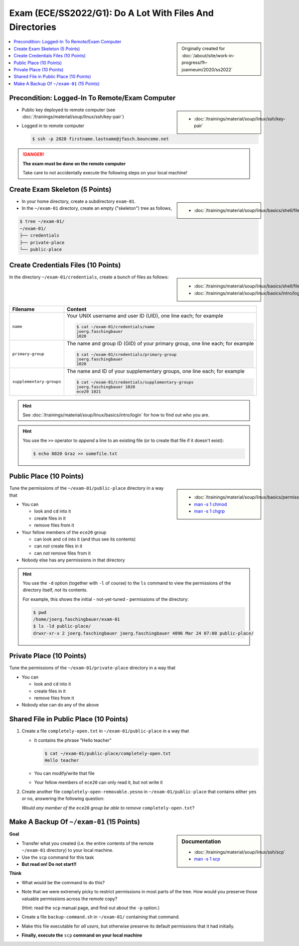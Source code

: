 Exam (ECE/SS2022/G1): Do A Lot With Files And Directories
=========================================================

.. sidebar::

   Originally created for :doc:`/about/site/work-in-progress/fh-joanneum/2020/ss2022`

.. contents::
   :local:

Precondition: Logged-In To Remote/Exam Computer
-----------------------------------------------

.. image:: cloud-computer.jpg
   :align: right
   :scale: 50%

.. sidebar::

   * :doc:`/trainings/material/soup/linux/ssh/key-pair`

* Public key deployed to remote computer (see
  :doc:`/trainings/material/soup/linux/ssh/key-pair`)
* Logged in to remote computer

  .. code-block:: console

     $ ssh -p 2020 firstname.lastname@jfasch.bounceme.net

.. danger::

   **The exam must be done on the remote computer**

   Take care to not accidentally execute the following steps on your
   local machine!

Create Exam Skeleton (5 Points)
--------------------------------

.. sidebar::

   * :doc:`/trainings/material/soup/linux/basics/shell/file_dir_create_rm`

* In your home directory, create a subdirectory ``exam-01``. 
* In the ``~/exam-01`` directory, create an empty ("skeleton") tree as
  follows,

.. code-block:: console

   $ tree ~/exam-01/
   ~/exam-01/
   ├── credentials
   ├── private-place
   └── public-place

Create Credentials Files (10 Points)
------------------------------------

.. sidebar::

   * :doc:`/trainings/material/soup/linux/basics/shell/file_dir_create_rm`
   * :doc:`/trainings/material/soup/linux/basics/intro/login`

In the directory ``~/exam-01/credentials``, create a bunch of files as follows:

.. list-table::
   :align: left
   :widths: auto
   :header-rows: 1

   * * Filename
     * Content
   * * ``name``
     * Your UNIX username and user ID (UID), one line each; for
       example

       .. code-block:: console

	  $ cat ~/exam-01/credentials/name
	  joerg.faschingbauer
	  1020

   * * ``primary-group``
     * The name and group ID (GID) of your primary group, one line
       each; for example

       .. code-block:: console

	  $ cat ~/exam-01/credentials/primary-group
	  joerg.faschingbauer
	  1020

   * * ``supplementary-groups``
     * The name and ID of your supplementary groups, one line each;
       for example

       .. code-block:: console

	  $ cat ~/exam-01/credentials/supplementary-groups
	  joerg.faschingbauer 1020
	  ece20 1021

.. hint::

   See :doc:`/trainings/material/soup/linux/basics/intro/login` for
   how to find out who you are.

.. hint::

   You use the ``>>`` operator to *append* a line to an existing file
   (or to create that file if it doesn't exist):

   .. code-block:: console

      $ echo 8020 Graz >> somefile.txt

Public Place (10 Points)
------------------------

.. sidebar::

   * :doc:`/trainings/material/soup/linux/basics/permissions/basics`
   * `man -s 1 chmod <https://linux.die.net/man/1/chmod>`__
   * `man -s 1 chgrp <https://linux.die.net/man/1/chgrp>`__

Tune the permissions of the ``~/exam-01/public-place`` directory in a
way that

* You can

  * look and ``cd`` into it
  * create files in it
  * remove files from it

* Your fellow members of the ``ece20`` group

  * can look and ``cd`` into it (and thus see its contents)
  * can *not* create files in it
  * can *not* remove files from it

* Nobody else has any permissions in that directory

.. hint::

   You use the ``-d`` option (together with ``-l`` of course) to the
   ``ls`` command to view the permissions of the directory itself,
   *not* its contents.

   For example, this shows the initial - not-yet-tuned - permissions
   of the directory:

   .. code-block:: console

      $ pwd
      /home/joerg.faschingbauer/exam-01
      $ ls -ld public-place/
      drwxr-xr-x 2 joerg.faschingbauer joerg.faschingbauer 4096 Mar 24 07:00 public-place/

Private Place (10 Points)
-------------------------

Tune the permissions of the ``~/exam-01/private-place`` directory in a
way that

* You can 

  * look and ``cd`` into it
  * create files in it
  * remove files from it

* Nobody else can do any of the above

Shared File in Public Place (10 Points)
---------------------------------------

#. Create a file ``completely-open.txt`` in ``~/exam-01/public-place``
   in a way that

   * It contains the phrase "Hello teacher"
   
     .. code-block:: console
   
        $ cat ~/exam-01/public-place/completely-open.txt
        Hello teacher
   
   * You can modify/write that file
   * Your fellow members of ``ece20`` can only read it, but not write
     it

#. Create another file ``completely-open-removable.yesno`` in
   ``~/exam-01/public-place`` that contains either ``yes`` or ``no``,
   answering the following question:

   *Would any member of the* ``ece20`` *group be able to remove*
   ``completely-open.txt``?

Make A Backup Of ``~/exam-01`` (15 Points)
------------------------------------------

.. sidebar:: Documentation

   * :doc:`/trainings/material/soup/linux/ssh/scp`
   * `man -s 1 scp
     <https://man7.org/linux/man-pages/man1/scp.1.html>`__

**Goal**

* Transfer what you created (i.e. the entire contents of the remote
  ``~/exam-01`` directory) to your local machine.
* Use the ``scp`` command for this task
* **But read on! Do not start!!**

**Think**

* What would be the command to do this?
* Note that we were extremely picky to restrict permissions in most
  parts of the tree. How would you preserve those valuable permissions
  across the remote copy?

  (Hint: read the ``scp`` manual page, and find out about the ``-p``
  option.)

* Create a file ``backup-command.sh`` in ``~/exam-01/``
  containing that command.
* Make this file executable for *all users*, but otherwise preserve
  its default permissions that it had initially.
* **Finally, execute the** ``scp`` **command on your local machine**

